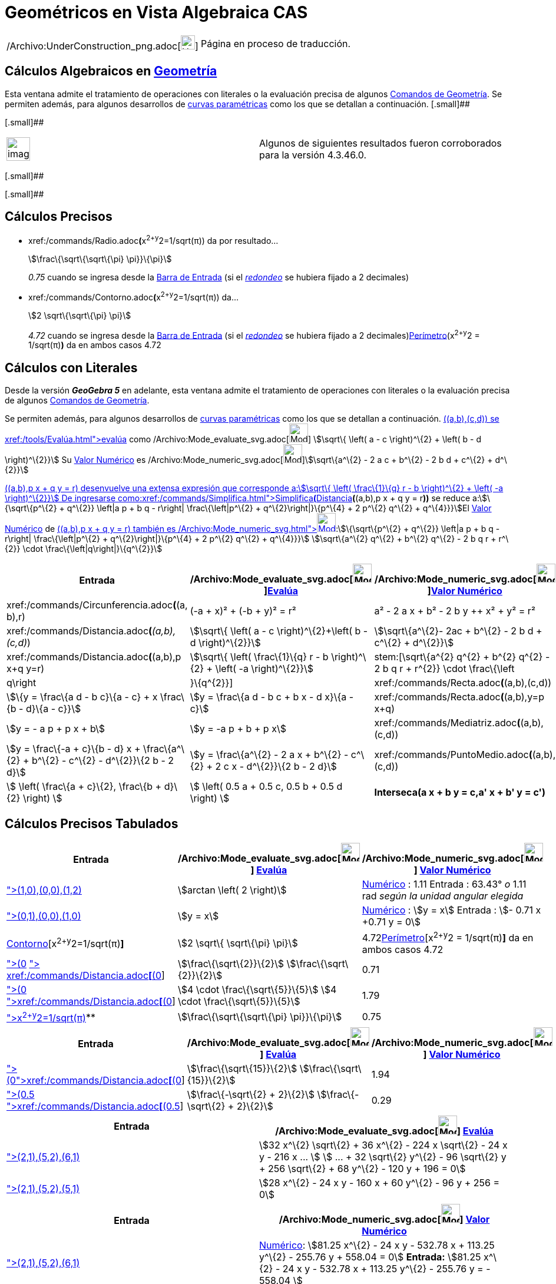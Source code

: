= Geométricos en Vista Algebraica CAS
ifdef::env-github[:imagesdir: /es/modules/ROOT/assets/images]

[width="100%",cols="50%,50%",]
|===
a|
/Archivo:UnderConstruction_png.adoc[image:24px-UnderConstruction.png[UnderConstruction.png,width=24,height=24]]

|Página en proceso de traducción.
|===

== Cálculos Algebraicos en xref:/commands/Comandos_de_Geometría.adoc[Geometría]

Esta ventana admite el tratamiento de operaciones con literales o la evaluación precisa de algunos
xref:/commands/Comandos_de_Geometría.adoc[Comandos de Geometría]. Se permiten además, para algunos desarrollos de
xref:/Curvas.adoc[curvas paramétricas] como los que se detallan a continuación. [.small]##

[.small]##

[width="100%",cols="50%,50%",]
|===
a|
image:Ambox_content.png[image,width=40,height=40]

|Algunos de siguientes resultados fueron corroborados para la versión 4.3.46.0.
|===

[.small]##

[.small]##

== Cálculos Precisos

* xref:/commands/Radio.adoc[Radio]**(**x^2+y^2=1/sqrt(π)) da por resultado...
+
stem:[\frac\{\sqrt\{\sqrt\{\pi} \pi}}\{\pi}]
+
_0.75_ cuando se ingresa desde la xref:/Barra_de_Entrada.adoc[Barra de Entrada] (si el
xref:/Menú_de_Opciones.adoc[_redondeo_] se hubiera fijado a 2 decimales)
* xref:/commands/Contorno.adoc[Contorno]**(**x^2+y^2=1/sqrt(π)) da...
+
stem:[2 \sqrt\{\sqrt\{\pi} \pi}]
+
_4.72_ cuando se ingresa desde la xref:/Barra_de_Entrada.adoc[Barra de Entrada] (si el
xref:/Menú_de_Opciones.adoc[_redondeo_] se hubiera fijado a 2 decimales)xref:/commands/Perímetro.adoc[Perímetro](x^2+y^2
= 1/sqrt(π)*)* da en ambos casos 4.72

== Cálculos con Literales

Desde la versión *_GeoGebra 5_* en adelante, esta ventana admite el tratamiento de operaciones con literales o la
evaluación precisa de algunos xref:/commands/Comandos_de_Geometría.adoc[Comandos de Geometría].

Se permiten además, para algunos desarrollos de xref:/Curvas.adoc[curvas paramétricas] como los que se detallan a
continuación. xref:/commands/Distancia.adoc[Distancia]**(**(a,b),(c,d)) se xref:/tools/Evalúa.adoc[evalúa] como
/Archivo:Mode_evaluate_svg.adoc[image:32px-Mode_evaluate.svg.png[Mode evaluate.svg,width=32,height=32]] stem:[\sqrt\{
\left( a - c \right)^\{2} + \left( b - d \right)^\{2}}] Su xref:/tools/Valor_Numérico.adoc[Valor Numérico] es
/Archivo:Mode_numeric_svg.adoc[image:32px-Mode_numeric.svg.png[Mode numeric.svg,width=32,height=32]]stem:[\sqrt\{a^\{2}
- 2 a c + b^\{2} - 2 b d + c^\{2} + d^\{2}}]

xref:/commands/Distancia.adoc[Distancia]**(**(a,b),p x + q y = r) desenvuelve una extensa expresión que corresponde
a:stem:[\sqrt\{ \left( \frac\{1}\{q} r - b \right)^\{2} + \left( -a \right)^\{2}}] De ingresarse
como:xref:/commands/Simplifica.adoc[Simplifica**(**]xref:/commands/Distancia.adoc[Distancia]*(*(a,b),p x + q y = r**))**
se reduce a:stem:[\{\sqrt\{p^\{2} + q^\{2}} \left|a p + b q - r\right| \frac\{\left|p^\{2} + q^\{2}\right|}\{p^\{4} + 2
p^\{2} q^\{2} + q^\{4}}}]El xref:/tools/Valor_Numérico.adoc[Valor Numérico] de
xref:/commands/Distancia.adoc[Distancia]**(**(a,b),p x + q y = r) también es
/Archivo:Mode_numeric_svg.adoc[image:32px-Mode_numeric.svg.png[Mode
numeric.svg,width=32,height=32]]:stem:[\{\sqrt\{p^\{2} + q^\{2}} \left|a p + b q - r\right| \frac\{\left|p^\{2} +
q^\{2}\right|}\{p^\{4} + 2 p^\{2} q^\{2} + q^\{4}}}] stem:[\sqrt\{a^\{2} q^\{2} + b^\{2} q^\{2} - 2 b q r + r^\{2}}
\cdot \frac\{\left|q\right|}\{q^\{2}}]

[cols=",,",options="header",]
|===
|Entrada |/Archivo:Mode_evaluate_svg.adoc[image:32px-Mode_evaluate.svg.png[Mode
evaluate.svg,width=32,height=32]]xref:/tools/Evalúa.adoc[Evalúa]
|/Archivo:Mode_numeric_svg.adoc[image:32px-Mode_numeric.svg.png[Mode
numeric.svg,width=32,height=32]]xref:/tools/Valor_Numérico.adoc[Valor Numérico]
|xref:/commands/Circunferencia.adoc[Circunferencia]**(**(a, b),r) |(-a + x)² + (-b + y)² = r² |a² - 2 a x + b² - 2 b y
++ x² + y² = r²

|xref:/commands/Distancia.adoc[Distancia]**(**_(a,b),(c,d)_) |stem:[\sqrt\{ \left( a - c \right)^\{2}+\left( b - d
\right)^\{2}}] |stem:[\sqrt\{a^\{2}- 2ac + b^\{2} - 2 b d + c^\{2} + d^\{2}}]

|xref:/commands/Distancia.adoc[Distancia]**(**(a,b),p x+q y=r) |stem:[\sqrt\{ \left( \frac\{1}\{q} r - b \right)^\{2} +
\left( -a \right)^\{2}}] |stem:[\sqrt\{a^\{2} q^\{2} + b^\{2} q^\{2} - 2 b q r + r^\{2}} \cdot
\frac\{\left|q\right|}\{q^\{2}}]

|xref:/commands/Recta.adoc[Recta]**(**(a,b),(c,d)) |stem:[\{y = \frac\{a d - b c}\{a - c} + x \frac\{b - d}\{a - c}}]
|stem:[y = \frac\{a d - b c + b x - d x}\{a - c}]

|xref:/commands/Recta.adoc[Recta]**(**(a,b),y=p x+q) |stem:[y = - a p + p x + b] |stem:[y = -a p + b + p x]

|xref:/commands/Mediatriz.adoc[Mediatriz]**(**(a,b),(c,d)) |stem:[y = \frac\{-a + c}\{b - d} x + \frac\{a^\{2} + b^\{2}
- c^\{2} - d^\{2}}\{2 b - 2 d}] |stem:[y = \frac\{a^\{2} - 2 a x + b^\{2} - c^\{2} + 2 c x - d^\{2}}\{2 b - 2 d}]

|xref:/commands/PuntoMedio.adoc[PuntoMedio]**(**(a,b),(c,d)) |stem:[ \left( \frac\{a + c}\{2}, \frac\{b + d}\{2} \right)
] |stem:[ \left( 0.5 a + 0.5 c, 0.5 b + 0.5 d \right) ]

|*Interseca(a x + b y = c,a' x + b' y = c')* |stem:[ \left\\{ \left(\frac\{-b c' + b' c}\{a b' - a' b}, \frac\{a c' - a'
c}\{a b' - a' b} \right) \right\} ] |stem:[ \left\\{ \left(\frac\{-b c' + b' c}\{a b' - a' b}, \frac\{a c' - a' c}\{a b'
- a' b} \right) \right\} ]
|===

== Cálculos Precisos Tabulados

[cols=",,",options="header",]
|===
|Entrada |/Archivo:Mode_evaluate_svg.adoc[image:32px-Mode_evaluate.svg.png[Mode evaluate.svg,width=32,height=32]]
xref:/tools/Evalúa.adoc[Evalúa] |/Archivo:Mode_numeric_svg.adoc[image:32px-Mode_numeric.svg.png[Mode
numeric.svg,width=32,height=32]] xref:/tools/Valor_Numérico.adoc[Valor Numérico]
|xref:/commands/Ángulo.adoc[Ángulo]**[**(1,0),(0,0),(1,2)] |stem:[arctan \left( 2 \right)]
|xref:/tools/Valor_Numérico.adoc[Numérico] : 1.11 Entrada : 63.43° _o_ 1.11 rad _según la unidad angular elegida_

|xref:/commands/Bisectriz.adoc[Bisectriz]**[**(0,1),(0,0),(1,0)] |stem:[y = x]
|xref:/tools/Valor_Numérico.adoc[Numérico] : stem:[y = x] Entrada : stem:[- 0.71 x +0.71 y = 0]

|xref:/commands/Contorno.adoc[Contorno][x^2+y^2=1/sqrt(π)*]* |stem:[2 \sqrt\{ \sqrt\{\pi} \pi}]
|4.72xref:/commands/Perímetro.adoc[Perímetro][x^2+y^2 = 1/sqrt(π)*]* da en ambos casos 4.72

|xref:/commands/Distancia.adoc[Distancia]**[**(0,0), x + y = 1] xref:/commands/Simplifica.adoc[Simplifica]**[**
xref:/commands/Distancia.adoc[Distancia]**[**(0,0), x+y=1]] |stem:[\frac\{\sqrt\{2}}\{2}] stem:[\frac\{\sqrt\{2}}\{2}]
|0.71

|xref:/commands/Distancia.adoc[Distancia]**[**(0,0),x+2y=4]
xref:/commands/Simplifica.adoc[Simplifica]**[**xref:/commands/Distancia.adoc[Distancia]**[**(0,0),x+2y=4]] |stem:[4
\cdot \frac\{\sqrt\{5}}\{5}] stem:[4 \cdot \frac\{\sqrt\{5}}\{5}] |1.79

|xref:/commands/Radio.adoc[Radio]**[**x^2+y^2=1/sqrt(π)]** |stem:[\frac\{\sqrt\{\sqrt\{\pi} \pi}}\{\pi}] |0.75
|===

[cols=",,",options="header",]
|===
|Entrada |/Archivo:Mode_evaluate_svg.adoc[image:32px-Mode_evaluate.svg.png[Mode evaluate.svg,width=32,height=32]]
xref:/tools/Evalúa.adoc[Evalúa] |/Archivo:Mode_numeric_svg.adoc[image:32px-Mode_numeric.svg.png[Mode
numeric.svg,width=32,height=32]] xref:/tools/Valor_Numérico.adoc[Valor Numérico]
|xref:/commands/Distancia.adoc[Distancia]**[**(0,4),y=x^2]xref:/commands/Simplifica.adoc[Simplifica]**[**xref:/commands/Distancia.adoc[Distancia]**[**(0,4),y=x^2]]
|stem:[\frac\{\sqrt\{15}}\{2}] stem:[\frac\{\sqrt\{15}}\{2}] |1.94

|xref:/commands/Distancia.adoc[Distancia]**[**(0.5,0.5),x^2+y^2=1]
xref:/commands/Simplifica.adoc[Simplifica]**[**xref:/commands/Distancia.adoc[Distancia]**[**(0.5,0.5),x^2+y^2=1]]
|stem:[\frac\{-\sqrt\{2} + 2}\{2}] stem:[\frac\{-\sqrt\{2} + 2}\{2}] |0.29
|===

[cols=",",options="header",]
|===
|Entrada |/Archivo:Mode_evaluate_svg.adoc[image:32px-Mode_evaluate.svg.png[Mode evaluate.svg,width=32,height=32]]
xref:/tools/Evalúa.adoc[Evalúa]
|xref:/commands/Elipse.adoc[Elipse]**[**(2,1),(5,2),(6,1)] |stem:[32 x^\{2} \sqrt\{2} + 36 x^\{2} - 224 x \sqrt\{2} - 24
x y - 216 x ... ] stem:[ ... + 32 \sqrt\{2} y^\{2} - 96 \sqrt\{2} y + 256 \sqrt\{2} + 68 y^\{2} - 120 y + 196 = 0]

|xref:/commands/Elipse.adoc[Elipse]**[**(2,1),(5,2),(5,1)] |stem:[28 x^\{2} - 24 x y - 160 x + 60 y^\{2} - 96 y + 256 =
0]
|===

[cols=",",options="header",]
|===
|Entrada |/Archivo:Mode_numeric_svg.adoc[image:32px-Mode_numeric.svg.png[Mode numeric.svg,width=32,height=32]]
xref:/tools/Valor_Numérico.adoc[Valor Numérico]
|xref:/commands/Elipse.adoc[Elipse]**[**(2,1),(5,2),(6,1)] |xref:/tools/Valor_Numérico.adoc[Numérico]: stem:[81.25
x^\{2} - 24 x y - 532.78 x + 113.25 y^\{2} - 255.76 y + 558.04 = 0] *Entrada:* stem:[81.25 x^\{2} - 24 x y - 532.78 x +
113.25 y^\{2} - 255.76 y = - 558.04 ]

|xref:/commands/Elipse.adoc[Elipse]**[**(2,1),(5,2),(5,1)] |xref:/tools/Valor_Numérico.adoc[Numérico]: stem:[28 x^\{2} -
24 x y - 160 x + 60 y^\{2} - 96 y + 256 = 0] *Entrada*: stem:[7 x^\{2} - 6 x y + 15 y^\{2} - 40 x + - 24 y = - 64]
|===

== [#Ensayos_Realizados]#Ensayos Realizados#

=== Cálculos Exactos

[cols=",,",options="header",]
|===
|Comando |/Archivo:Mode_evaluate_svg.adoc[image:32px-Mode_evaluate.svg.png[Mode evaluate.svg,width=32,height=32]]
xref:/tools/Evalúa.adoc[evaluado] como |/Archivo:Mode_numeric_svg.adoc[image:32px-Mode_numeric.svg.png[Mode
numeric.svg,width=32,height=32]] xref:/tools/Valor_Numérico.adoc[valor numérico] or Entrada, [.small]#_Redondeado a 2
decimales_#
|*Ángulo[(1,0),(0,0),(1,2)]* |stem:[arctan \left( 2 \right)] |*Numérico* : 1.11 *Entrada* : 63.43° [.small]#_o_# 1.11
rad [.small]#_según la unidad angular elegida_#

|*Bisectriz[(0,1),(0,0),(1,0)]* |stem:[y = x] |*Numérico* : stem:[y = x] *Entrada* : stem:[- 0.71 x +0.71 y = 0]

|*Circunferencia[x^2+y^2=1/sqrt(π)]* |stem:[2 \sqrt\{\pi \sqrt\{\pi}}] |4.72

|*Distancia[(0,0), x + y = 1]* Simplifica[Distancia[(0,0), x+y=1]] |stem:[ \frac\{1}\{\sqrt\{2}}]
stem:[\frac\{\sqrt\{2}}\{2}] |0.71

|*Distancia[(0,0),x+2y=4]* Simplifica[Distancia[(0,0),x+2y=4]] |stem:[\frac\{4}\{\sqrt\{5}}] stem:[4 \cdot
\frac\{\sqrt\{5}}\{5}] |1.79

|*Distancia[(0,4),y=x^2]* Simplifica[Distancia[(0,4),y=x^2]] |stem:[\sqrt\{ \left( \frac\{7}\{2} - 4 \right)^\{2} +
\left( -\frac\{1}\{2} \sqrt\{14} \right)^\{2}}] stem:[\frac\{\sqrt\{15}}\{2}] |1.94

|*Distancia[(0.5,0.5),x^2+y^2=1]* [.small]#Simplifica[ Distancia[(0.5,0.5),x^2+y^2=1]]#
|stem:[\frac\{\frac\{1}\{\sqrt\{2}}}\{\sqrt\{2}} \sqrt\{ \left( -\sqrt\{2} + 1 \right) \left( -\sqrt\{2} + 1 \right)
\sqrt\{2} \sqrt\{2}}] stem:[\frac\{-\sqrt\{2} + 2}\{2}] |0.29

|*Elipse[(2,1),(5,2),(5,1)]* |[.small]#stem:[28 x^\{2} - 24 x y - 160 x + 60 y^\{2} - 96 y + 256 = 0]# |*Numérico* :
[.small]#stem:[28 x^\{2} - 24 x y - 160 x + 60 y^\{2} - 96 y + 256 = 0]# *Entrada* : [.small]#stem:[7 x^\{2} - 6 x y +
15 y^\{2} - 40 x + - 24 y = - 64]#

|*Radio[x^2+y^2=1/sqrt(π)]* |stem:[\frac\{\sqrt\{\pi \sqrt\{\pi}}}\{\pi}] |0.75
|===

=== Operaciones Simbólicas

[cols=",,",options="header",]
|===
|Comando |/Archivo:Mode_evaluate_svg.adoc[image:32px-Mode_evaluate.svg.png[Mode evaluate.svg,width=32,height=32]]
xref:/tools/Evalúa.adoc[evaluado] como |/Archivo:Mode_numeric_svg.adoc[image:32px-Mode_numeric.svg.png[Mode
numeric.svg,width=32,height=32]] xref:/tools/Valor_Numérico.adoc[valor numérico]
|*Circunferencia[(a,b),r]* |(y - b)² + (x - a)² = r²
|/Archivo:Delete_png.adoc[image:12px-Delete.png[Delete.png,width=12,height=12]]

|*Distancia[(a,b),(c,d)]* |stem:[\sqrt\{ \left( b - d \right)^\{2} + \left( a - c \right)^\{2}}] |stem:[\sqrt\{a^\{2} -
2 a c + b^\{2} - 2 b d + c^\{2} + d^\{2}}]

|*Distancia[(a,b),p x + q y = r]* | |

|*Recta[(a,b),(c,d)]* |stem:[y = \frac\{x}\{a - c} \left( b - d \right) + \frac\{1}\{a - c} \left( a d - b c \right)]
|stem:[y = \frac\{a d - b c + b x - d x}\{a - c}]

|*Recta[(a,b),y=p x+q]* |stem:[y = p x - a p + b] |stem:[y = -a p + b + p x]

|*PuntoMedio[(a,b),(c,d)]* |stem:[ \left( \frac\{a + c}\{2}, \frac\{b + d}\{2} \right) ] |stem:[ \left( 0.5 a + 0.5 c,
0.5 b + 0.5 d \right) ]

|*Mediatriz[(a,b),(c,d)]* |stem:[y = \frac\{-a + c}\{b - d} x + \frac\{a^\{2} + b^\{2} - c^\{2} - d^\{2}}\{2 b - 2 d}]
|stem:[y = \frac\{a^\{2} - 2 a x + b^\{2} - c^\{2} + 2 c x - d^\{2}}\{2 b - 2 d}]
|===

==== Intentando...

xref:/commands/Circunferencia.adoc[Circunferencia][(a,b),(c,d)] es xref:/tools/Evalúa.adoc[evaluado] como
/Archivo:Mode_evaluate_svg.adoc[image:32px-Mode_evaluate.svg.png[Mode evaluate.svg,width=32,height=32]] stem:[\{
\left(-a + x \right)^\{2} + \left(-b + y \right)^\{2} = a^\{2} + b^\{2} + c^\{2} + d^\{2} - 2 a c - 2 b d}]Su
xref:/tools/Valor_Numérico.adoc[valor numérico] es /Archivo:Mode_numeric_svg.adoc[image:32px-Mode_numeric.svg.png[Mode
numeric.svg,width=32,height=32]] stem:[\{a^\{2} - 2 a x + b^\{2} - 2 b y + x^\{2} + y^\{2} = a^\{2} - 2 a c + b^\{2} - 2
b d + c^\{2} + d^\{2}}]

==== Propuestas para Probar

* xref:/commands/Centro.adoc[Centro][x^2+y^2=1/sqrt(π)]

* xref:/commands/Distancia.adoc[Distancia][(0.5,0.5),x^2+y^2=1]
* xref:/commands/Distancia.adoc[Distancia][(0,4),y=x^2]
* xref:/commands/Distancia.adoc[Distancia][(0,0),x+2y=4]
* xref:/commands/Distancia.adoc[Distancia][x+2y=4,x^2+y^2=1]

* xref:/commands/Ángulo.adoc[Ángulo][(a,b),(c,d),(e,f)]
* xref:/commands/Ángulo.adoc[Ángulo][(1,0),(0,0),(1,2)]

* xref:/commands/Recta.adoc[Recta][(a,b),(c,d)]
* xref:/commands/Recta.adoc[Recta][(a,b),y=2x]

* xref:/commands/Contorno.adoc[Contorno][(a,b),(c,d)]
* xref:/commands/Contorno.adoc[Contorno][(a,b),r]

* xref:/commands/Bisectriz.adoc[Bisectriz][(a,b),(c,d),(e,f)]
* xref:/commands/Bisectriz.adoc[Bisectriz][(0,1),(0,0),(1,0)]
* xref:/commands/Mediatriz.adoc[Mediatriz][(a,b),(c,d)]
* xref:/commands/Mediatriz.adoc[Mediatriz][(-1,0),(1,0)]

* xref:/commands/PuntoMedio.adoc[PuntoMedio][(a,b),(c,d)]
* xref:/commands/Interseca.adoc[Interseca][a1 y + b1 x = c1,a2 y + b2 x = c2]
* xref:/commands/Interseca.adoc[Interseca]**[**xref:/commands/Curva.adoc[Curva]**[**t,t,t,0,2],y=x^2 ]
* xref:/commands/Interseca.adoc[Interseca][x^2+y^2=1,y=x]
* xref:/commands/Interseca.adoc[Interseca][x^2+2y^2=1,y=x]
* xref:/commands/Interseca.adoc[Interseca][x+y=1,x+y=2]
* xref:/commands/Interseca.adoc[Interseca][x+y=1,x-y=2]
* xref:/commands/Interseca.adoc[Interseca]**[**xref:/commands/Curva.adoc[Curva]**[**t,t^2,t,0,2],xref:/commands/Curva.adoc[Curva]**[**t,1-t,t,0,2]
]
* xref:/commands/Interseca.adoc[Interseca][x^2+2y^2=1,2x^2+y^2=1]
* xref:/commands/Interseca.adoc[Interseca][y=sin(x),y=x]
* xref:/commands/Interseca.adoc[Interseca][x² + 2y² = 1,y=x^2]

* xref:/commands/Elipse.adoc[Elipse][(2,1),(5,2),(5,1)]
* xref:/commands/Elipse.adoc[Elipse][(2,1),(5,2),(6,1)]
* xref:/commands/Cónica.adoc[Cónica][(5,0),(-5,0),(0,5),(0,-5),(3,4)]
* xref:/commands/Factoriza.adoc[Factoriza]**[**xref:/commands/PrimerMiembro.adoc[PrimerMiembro]**[**xref:/commands/Cónica.adoc[Cónica]**[**(5,0),(-5,0),(0,5),(0,-5),(4,1)]]]
* xref:/commands/Cónica.adoc[Cónica][(1,1), (0,-3), (5,2), (6,-2), (3,-2)]
* xref:/commands/Hipérbola.adoc[Hipérbola][(1,1),(4,3),(5,1)]
* xref:/commands/Elipse.adoc[Elipse][(a,b),(c,d),r]
* xref:/commands/Elipse.adoc[Elipse][(a,b),(c,d),(e,f)]
* xref:/commands/Hipérbola.adoc[Hipérbola][(a,b),(c,d),(e,f)]
